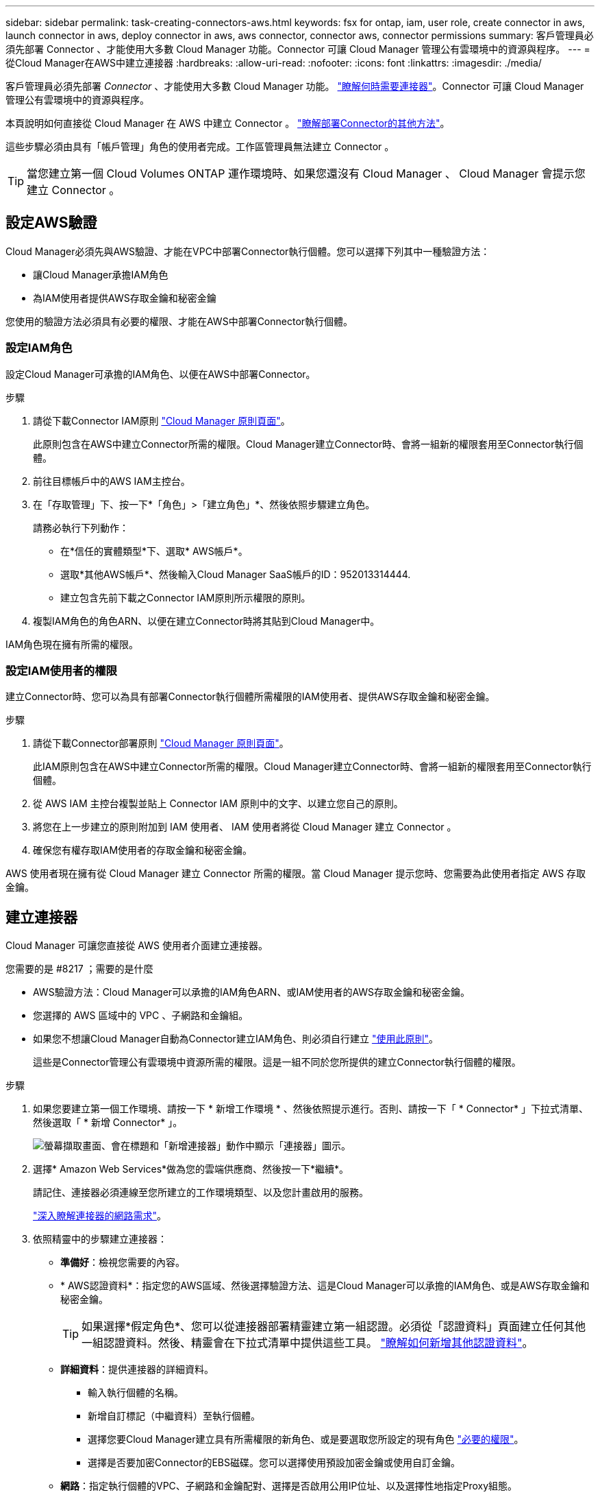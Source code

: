 ---
sidebar: sidebar 
permalink: task-creating-connectors-aws.html 
keywords: fsx for ontap, iam, user role, create connector in aws, launch connector in aws, deploy connector in aws, aws connector, connector aws, connector permissions 
summary: 客戶管理員必須先部署 Connector 、才能使用大多數 Cloud Manager 功能。Connector 可讓 Cloud Manager 管理公有雲環境中的資源與程序。 
---
= 從Cloud Manager在AWS中建立連接器
:hardbreaks:
:allow-uri-read: 
:nofooter: 
:icons: font
:linkattrs: 
:imagesdir: ./media/


[role="lead"]
客戶管理員必須先部署 _Connector_ 、才能使用大多數 Cloud Manager 功能。 link:concept-connectors.html["瞭解何時需要連接器"]。Connector 可讓 Cloud Manager 管理公有雲環境中的資源與程序。

本頁說明如何直接從 Cloud Manager 在 AWS 中建立 Connector 。 link:concept-connectors.html#how-to-create-a-connector["瞭解部署Connector的其他方法"]。

這些步驟必須由具有「帳戶管理」角色的使用者完成。工作區管理員無法建立 Connector 。


TIP: 當您建立第一個 Cloud Volumes ONTAP 運作環境時、如果您還沒有 Cloud Manager 、 Cloud Manager 會提示您建立 Connector 。



== 設定AWS驗證

Cloud Manager必須先與AWS驗證、才能在VPC中部署Connector執行個體。您可以選擇下列其中一種驗證方法：

* 讓Cloud Manager承擔IAM角色
* 為IAM使用者提供AWS存取金鑰和秘密金鑰


您使用的驗證方法必須具有必要的權限、才能在AWS中部署Connector執行個體。



=== 設定IAM角色

設定Cloud Manager可承擔的IAM角色、以便在AWS中部署Connector。

.步驟
. 請從下載Connector IAM原則 https://mysupport.netapp.com/site/info/cloud-manager-policies["Cloud Manager 原則頁面"^]。
+
此原則包含在AWS中建立Connector所需的權限。Cloud Manager建立Connector時、會將一組新的權限套用至Connector執行個體。

. 前往目標帳戶中的AWS IAM主控台。
. 在「存取管理」下、按一下*「角色」>「建立角色」*、然後依照步驟建立角色。
+
請務必執行下列動作：

+
** 在*信任的實體類型*下、選取* AWS帳戶*。
** 選取*其他AWS帳戶*、然後輸入Cloud Manager SaaS帳戶的ID：952013314444.
** 建立包含先前下載之Connector IAM原則所示權限的原則。


. 複製IAM角色的角色ARN、以便在建立Connector時將其貼到Cloud Manager中。


IAM角色現在擁有所需的權限。



=== 設定IAM使用者的權限

建立Connector時、您可以為具有部署Connector執行個體所需權限的IAM使用者、提供AWS存取金鑰和秘密金鑰。

.步驟
. 請從下載Connector部署原則 https://mysupport.netapp.com/site/info/cloud-manager-policies["Cloud Manager 原則頁面"^]。
+
此IAM原則包含在AWS中建立Connector所需的權限。Cloud Manager建立Connector時、會將一組新的權限套用至Connector執行個體。

. 從 AWS IAM 主控台複製並貼上 Connector IAM 原則中的文字、以建立您自己的原則。
. 將您在上一步建立的原則附加到 IAM 使用者、 IAM 使用者將從 Cloud Manager 建立 Connector 。
. 確保您有權存取IAM使用者的存取金鑰和秘密金鑰。


AWS 使用者現在擁有從 Cloud Manager 建立 Connector 所需的權限。當 Cloud Manager 提示您時、您需要為此使用者指定 AWS 存取金鑰。



== 建立連接器

Cloud Manager 可讓您直接從 AWS 使用者介面建立連接器。

.您需要的是 #8217 ；需要的是什麼
* AWS驗證方法：Cloud Manager可以承擔的IAM角色ARN、或IAM使用者的AWS存取金鑰和秘密金鑰。
* 您選擇的 AWS 區域中的 VPC 、子網路和金鑰組。
* 如果您不想讓Cloud Manager自動為Connector建立IAM角色、則必須自行建立 https://occm-sample-policies.s3.amazonaws.com/Policy_for_Cloud_Manager_3.9.13.json["使用此原則"^]。
+
這些是Connector管理公有雲環境中資源所需的權限。這是一組不同於您所提供的建立Connector執行個體的權限。



.步驟
. 如果您要建立第一個工作環境、請按一下 * 新增工作環境 * 、然後依照提示進行。否則、請按一下「 * Connector* 」下拉式清單、然後選取「 * 新增 Connector* 」。
+
image:screenshot_connector_add.gif["螢幕擷取畫面、會在標題和「新增連接器」動作中顯示「連接器」圖示。"]

. 選擇* Amazon Web Services*做為您的雲端供應商、然後按一下*繼續*。
+
請記住、連接器必須連線至您所建立的工作環境類型、以及您計畫啟用的服務。

+
link:reference-networking-cloud-manager.html["深入瞭解連接器的網路需求"]。

. 依照精靈中的步驟建立連接器：
+
** *準備好*：檢視您需要的內容。
** * AWS認證資料*：指定您的AWS區域、然後選擇驗證方法、這是Cloud Manager可以承擔的IAM角色、或是AWS存取金鑰和秘密金鑰。
+

TIP: 如果選擇*假定角色*、您可以從連接器部署精靈建立第一組認證。必須從「認證資料」頁面建立任何其他一組認證資料。然後、精靈會在下拉式清單中提供這些工具。 link:task-adding-aws-accounts.html["瞭解如何新增其他認證資料"]。

** *詳細資料*：提供連接器的詳細資料。
+
*** 輸入執行個體的名稱。
*** 新增自訂標記（中繼資料）至執行個體。
*** 選擇您要Cloud Manager建立具有所需權限的新角色、或是要選取您所設定的現有角色 https://occm-sample-policies.s3.amazonaws.com/Policy_for_Cloud_Manager_3.9.13.json["必要的權限"^]。
*** 選擇是否要加密Connector的EBS磁碟。您可以選擇使用預設加密金鑰或使用自訂金鑰。


** *網路*：指定執行個體的VPC、子網路和金鑰配對、選擇是否啟用公用IP位址、以及選擇性地指定Proxy組態。
** * 安全性群組 * ：選擇是建立新的安全性群組、還是選擇允許傳入 HTTP 、 HTTPS 及 SSH 存取的現有安全性群組。
+

NOTE: 除非您啟動連接器、否則不會有傳入流量進入連接器。HTTP 和 HTTPS 可存取 link:concept-connectors.html#the-local-user-interface["本機 UI"]、在極少數情況下使用。只有當您需要連線至主機進行疑難排解時、才需要 SSH 。

** *審查*：請檢閱您的選擇、確認您的設定正確無誤。


. 按一下「 * 新增 * 」。
+
執行個體應在 7 分鐘內就緒。您應該留在頁面上、直到程序完成為止。



您需要將 Connector 與工作空間建立關聯、讓 Workspace Admins 可以使用這些 Connectors 來建立 Cloud Volumes ONTAP 一套系統。如果您只有帳戶管理員、則不需要將 Connector 與工作區建立關聯。根據預設、 Account Admins 可存取 Cloud Manager 中的所有工作區。 link:task-setting-up-netapp-accounts.html#associating-connectors-with-workspaces["深入瞭解"]。
